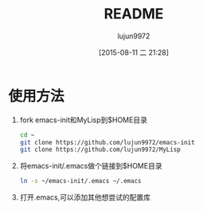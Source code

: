 #+TITLE: README
#+AUTHOR: lujun9972
#+CATEGORY: emacs-init
#+DATE: [2015-08-11 二 21:28]
#+OPTIONS: ^:{}

* 使用方法
1. fork emacs-init和MyLisp到$HOME目录
   #+BEGIN_SRC sh
     cd ~
     git clone https://github.com/lujun9972/emacs-init
     git clone https://github.com/lujun9972/MyLisp
   #+END_SRC
2. 将emacs-init/.emacs做个链接到$HOME目录
   #+BEGIN_SRC sh
     ln -s ~/emacs-init/.emacs ~/.emacs
   #+END_SRC
3. 打开.emacs,可以添加其他想尝试的配置库
